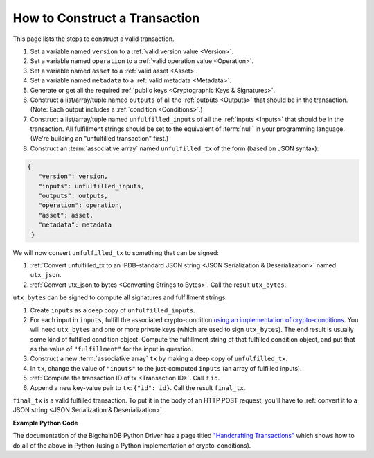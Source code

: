 How to Construct a Transaction
==============================

This page lists the steps to construct a valid transaction.

#. Set a variable named ``version`` to a :ref:`valid version value
   <Version>`.
#. Set a variable named ``operation`` to a :ref:`valid operation value
   <Operation>`.
#. Set a variable named ``asset`` to a :ref:`valid asset <Asset>`.
#. Set a variable named ``metadata`` to a :ref:`valid metadata
   <Metadata>`.
#. Generate or get all the required :ref:`public keys <Cryptographic Keys & Signatures>`.
#. Construct a list/array/tuple named ``outputs`` of all the :ref:`outputs <Outputs>`
   that should be in the transaction.
   (Note: Each output includes a :ref:`condition <Conditions>`.)
#. Construct a list/array/tuple named ``unfulfilled_inputs``
   of all the :ref:`inputs <Inputs>`
   that should be in the transaction.
   All fulfillment strings should be set to
   the equivalent of :term:`null` in your programming language.
   (We're building an "unfulfilled transaction" first.)
#. Construct an :term:`associative array` named ``unfulfilled_tx`` of the form
   (based on JSON syntax):

.. code-block:: bash

   {
      "version": version,
      "inputs": unfulfilled_inputs,
      "outputs": outputs,
      "operation": operation,
      "asset": asset,
      "metadata": metadata
    }

We will now convert ``unfulfilled_tx`` to something
that can be signed:

#. :ref:`Convert unfulfilled_tx to an IPDB-standard JSON string
   <JSON Serialization & Deserialization>` named ``utx_json``.
#. :ref:`Convert utx_json to bytes <Converting Strings to Bytes>`.
   Call the result ``utx_bytes``.

``utx_bytes`` can be signed to compute all signatures and fulfillment strings.

#. Create ``inputs`` as a deep copy of ``unfulfilled_inputs``.
#. For each input in ``inputs``,
   fulfill the associated crypto-condition
   `using an implementation of crypto-conditions
   <https://github.com/rfcs/crypto-conditions#implementations>`_.
   You will need ``utx_bytes`` and one or more private keys
   (which are used to sign ``utx_bytes``).
   The end result is usually some kind of fulfilled condition object.
   Compute the fulfillment string of that fulfilled condition object, and
   put that as the value of ``"fulfillment"`` for the input in question.
#. Construct a new :term:`associative array` ``tx``
   by making a deep copy of ``unfulfilled_tx``.
#. In ``tx``, change the value of ``"inputs"`` to the just-computed
   ``inputs`` (an array of fulfilled inputs).
#. :ref:`Compute the transaction ID of tx <Transaction ID>`. Call it ``id``.
#. Append a new key-value pair to ``tx``: ``{"id": id}``.
   Call the result ``final_tx``.

``final_tx`` is a valid fulfilled transaction.
To put it in the body of an HTTP POST request,
you'll have to :ref:`convert it to a JSON string
<JSON Serialization & Deserialization>`.


**Example Python Code**

The documentation of the BigchainDB Python Driver has a page titled
`"Handcrafting Transactions"
<https://docs.bigchaindb.com/projects/py-driver/en/latest/handcraft.html>`_
which shows how to do all of the above
in Python (using a Python implementation of crypto-conditions).
